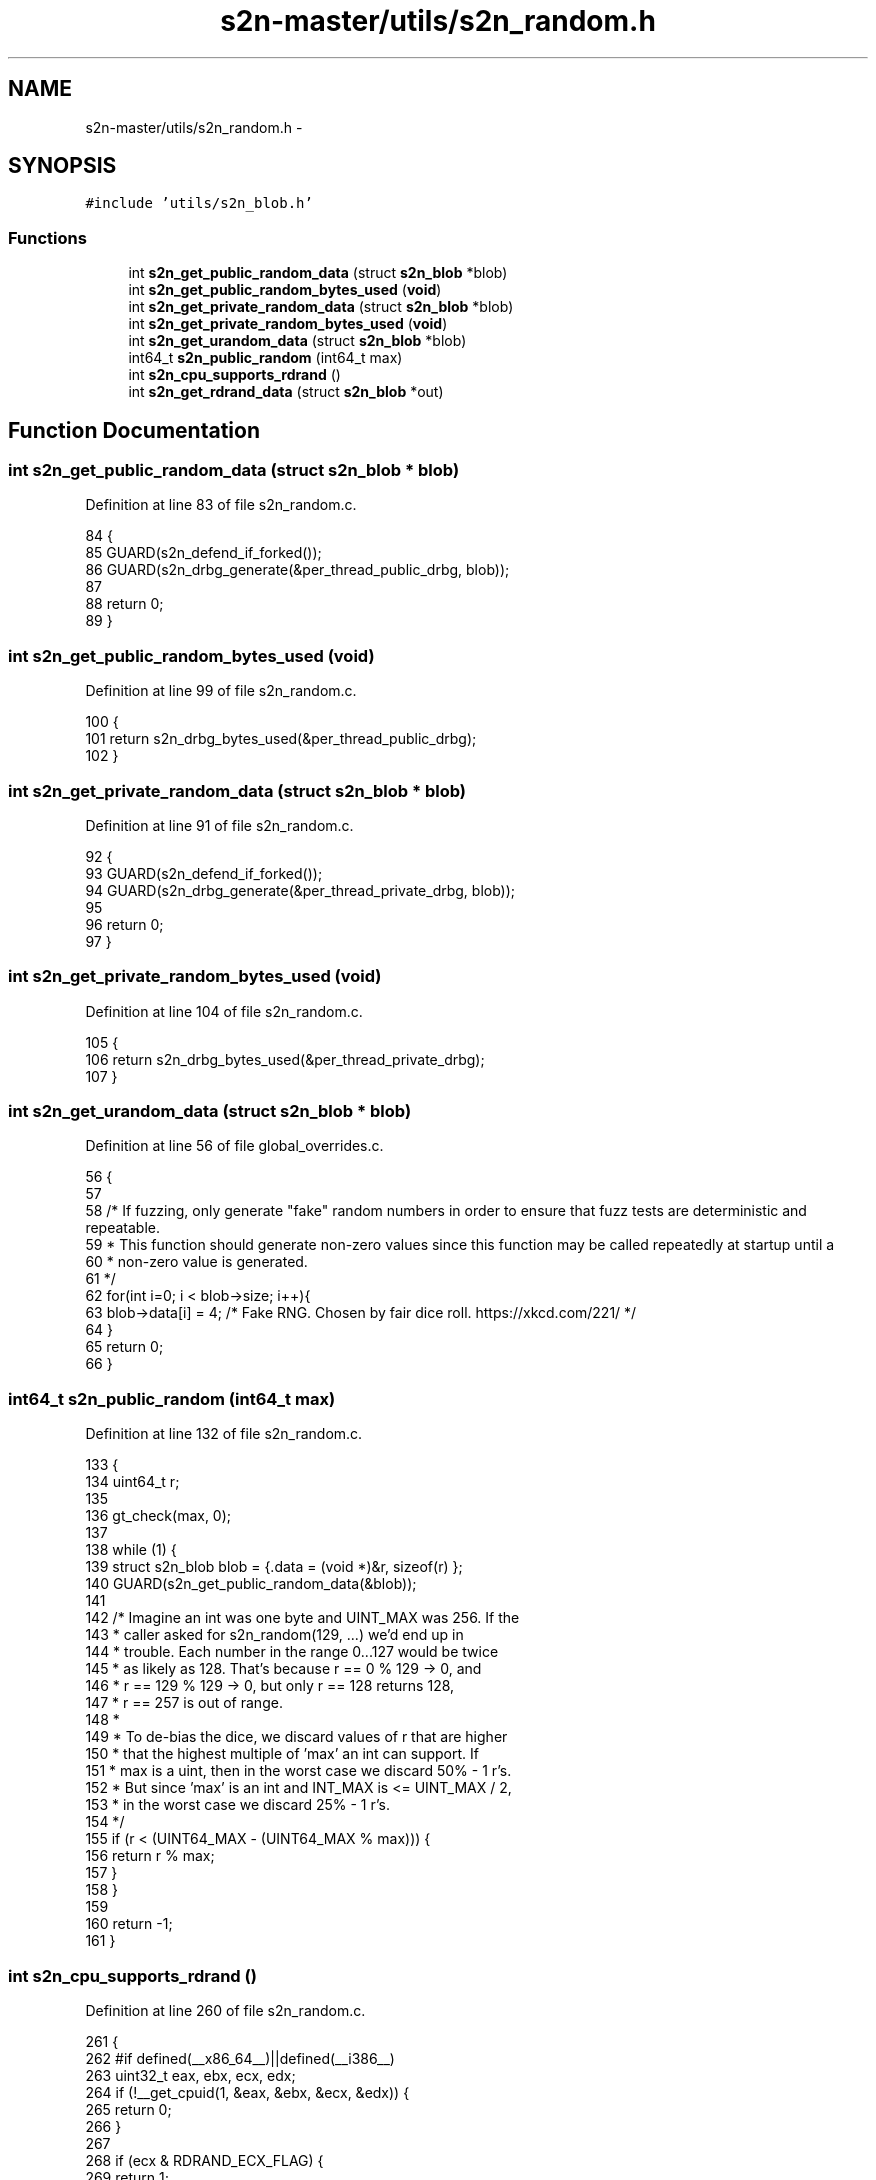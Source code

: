 .TH "s2n-master/utils/s2n_random.h" 3 "Fri Aug 19 2016" "s2n-doxygen-full" \" -*- nroff -*-
.ad l
.nh
.SH NAME
s2n-master/utils/s2n_random.h \- 
.SH SYNOPSIS
.br
.PP
\fC#include 'utils/s2n_blob\&.h'\fP
.br

.SS "Functions"

.in +1c
.ti -1c
.RI "int \fBs2n_get_public_random_data\fP (struct \fBs2n_blob\fP *blob)"
.br
.ti -1c
.RI "int \fBs2n_get_public_random_bytes_used\fP (\fBvoid\fP)"
.br
.ti -1c
.RI "int \fBs2n_get_private_random_data\fP (struct \fBs2n_blob\fP *blob)"
.br
.ti -1c
.RI "int \fBs2n_get_private_random_bytes_used\fP (\fBvoid\fP)"
.br
.ti -1c
.RI "int \fBs2n_get_urandom_data\fP (struct \fBs2n_blob\fP *blob)"
.br
.ti -1c
.RI "int64_t \fBs2n_public_random\fP (int64_t max)"
.br
.ti -1c
.RI "int \fBs2n_cpu_supports_rdrand\fP ()"
.br
.ti -1c
.RI "int \fBs2n_get_rdrand_data\fP (struct \fBs2n_blob\fP *out)"
.br
.in -1c
.SH "Function Documentation"
.PP 
.SS "int s2n_get_public_random_data (struct \fBs2n_blob\fP * blob)"

.PP
Definition at line 83 of file s2n_random\&.c\&.
.PP
.nf
84 {
85     GUARD(s2n_defend_if_forked());
86     GUARD(s2n_drbg_generate(&per_thread_public_drbg, blob));
87 
88     return 0;
89 }
.fi
.SS "int s2n_get_public_random_bytes_used (\fBvoid\fP)"

.PP
Definition at line 99 of file s2n_random\&.c\&.
.PP
.nf
100 {
101     return s2n_drbg_bytes_used(&per_thread_public_drbg);
102 }
.fi
.SS "int s2n_get_private_random_data (struct \fBs2n_blob\fP * blob)"

.PP
Definition at line 91 of file s2n_random\&.c\&.
.PP
.nf
92 {
93     GUARD(s2n_defend_if_forked());
94     GUARD(s2n_drbg_generate(&per_thread_private_drbg, blob));
95 
96     return 0;
97 }
.fi
.SS "int s2n_get_private_random_bytes_used (\fBvoid\fP)"

.PP
Definition at line 104 of file s2n_random\&.c\&.
.PP
.nf
105 {
106     return s2n_drbg_bytes_used(&per_thread_private_drbg);
107 }
.fi
.SS "int s2n_get_urandom_data (struct \fBs2n_blob\fP * blob)"

.PP
Definition at line 56 of file global_overrides\&.c\&.
.PP
.nf
56                                                {
57 
58     /* If fuzzing, only generate "fake" random numbers in order to ensure that fuzz tests are deterministic and repeatable\&.
59      * This function should generate non-zero values since this function may be called repeatedly at startup until a
60      * non-zero value is generated\&.
61      */
62     for(int i=0; i < blob->size; i++){
63        blob->data[i] = 4; /* Fake RNG\&. Chosen by fair dice roll\&. https://xkcd\&.com/221/ */
64     }
65     return 0;
66 }
.fi
.SS "int64_t s2n_public_random (int64_t max)"

.PP
Definition at line 132 of file s2n_random\&.c\&.
.PP
.nf
133 {
134     uint64_t r;
135 
136     gt_check(max, 0);
137 
138     while (1) {
139         struct s2n_blob blob = {\&.data = (void *)&r, sizeof(r) };
140         GUARD(s2n_get_public_random_data(&blob));
141 
142         /* Imagine an int was one byte and UINT_MAX was 256\&. If the
143          * caller asked for s2n_random(129, \&.\&.\&.) we'd end up in
144          * trouble\&. Each number in the range 0\&.\&.\&.127 would be twice
145          * as likely as 128\&. That's because r == 0 % 129 -> 0, and
146          * r == 129 % 129 -> 0, but only r == 128 returns 128,
147          * r == 257 is out of range\&.
148          *
149          * To de-bias the dice, we discard values of r that are higher
150          * that the highest multiple of 'max' an int can support\&. If
151          * max is a uint, then in the worst case we discard 50% - 1 r's\&.
152          * But since 'max' is an int and INT_MAX is <= UINT_MAX / 2,
153          * in the worst case we discard 25% - 1 r's\&.
154          */
155         if (r < (UINT64_MAX - (UINT64_MAX % max))) {
156             return r % max;
157         }
158     }
159 
160     return -1;
161 }
.fi
.SS "int s2n_cpu_supports_rdrand ()"

.PP
Definition at line 260 of file s2n_random\&.c\&.
.PP
.nf
261 {
262 #if defined(__x86_64__)||defined(__i386__)
263     uint32_t eax, ebx, ecx, edx;
264     if (!__get_cpuid(1, &eax, &ebx, &ecx, &edx)) {
265         return 0;
266     }
267 
268     if (ecx & RDRAND_ECX_FLAG) {
269         return 1;
270     }
271 #endif
272     return 0;
273 }
.fi
.SS "int s2n_get_rdrand_data (struct \fBs2n_blob\fP * out)"

.PP
Definition at line 284 of file s2n_random\&.c\&.
.PP
.nf
285 {
286 
287 #if defined(__x86_64__)||defined(__i386__)
288     int space_remaining = 0;
289     struct s2n_stuffer stuffer;
290     union {
291         uint64_t u64;
292         uint8_t u8[8];
293     } output;
294 
295     GUARD(s2n_stuffer_init(&stuffer, out));
296 
297     while ((space_remaining = s2n_stuffer_space_remaining(&stuffer))) {
298         int success = 0;
299 
300         for (int tries = 0; tries < 10; tries++) {
301             __asm__ __volatile__("\&.byte 0x48;\n" "\&.byte 0x0f;\n" "\&.byte 0xc7;\n" "\&.byte 0xf0;\n" "adcl $0x00, %%ebx;\n":"=b"(success), "=a"(output\&.u64)
302                                  :"b"(0)
303                                  :"cc");
304 
305             if (success) {
306                 break;
307             }
308         }
309 
310         if (!success) {
311             return -1;
312         }
313 
314         int data_to_fill = MIN(sizeof(output), space_remaining);
315 
316         GUARD(s2n_stuffer_write_bytes(&stuffer, output\&.u8, data_to_fill));
317     }
318 
319     return 0;
320 #else
321     return -1;
322 #endif
323 }
.fi
.SH "Author"
.PP 
Generated automatically by Doxygen for s2n-doxygen-full from the source code\&.
